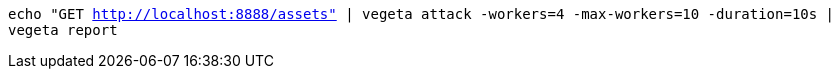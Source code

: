 `echo "GET http://localhost:8888/assets" | vegeta attack -workers=4 -max-workers=10 -duration=10s | vegeta report`
